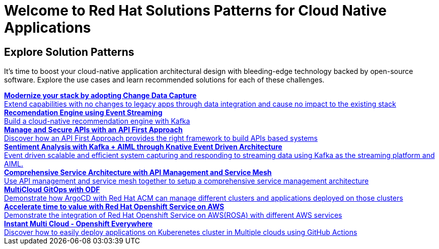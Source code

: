 = Welcome to Red Hat Solutions Patterns for Cloud Native Applications

== Explore Solution Patterns
:page-layout: home
:!sectids:
It's time to boost your cloud-native application architectural design with bleeding-edge technology backed by open-source software. Explore the use cases and learn recommended solutions for each of these challenges.



++++

<div class="container">
 
 
<a href="https://redhat-solution-patterns.github.io/solution-pattern-modernization-cdc" target="_blank" class="col card">    
    <div><strong>Modernize your stack by adopting Change Data Capture</strong></div>
    <div style="font-size:14px">Extend capabilities with no changes to legacy apps through data integration and cause no impact to the existing stack</div>
</a>

 
 <a href="https://redhat-solution-patterns.github.io/solution-pattern-recommendation-engine" target="_blank"  class="col card">  
    <div><strong>Recomendation Engine using Event Streaming</strong></div>
    <div style="font-size:14px">
      Build a cloud-native recommendation engine with Kafka
    </div>
</a>

<a href="https://redhat-solution-patterns.github.io/solution-pattern-api-first" target="_blank"  class="col card">  
    <div><strong>Manage and Secure APIs with an API First Approach</strong></div>
    <div style="font-size:14px">
      Discover how an API First Approach provides the right framework to build APIs based systems
    </div>
</a>

 
<a href="https://redhat-solution-patterns.github.io/solution-pattern-sentiment-analysis" target="_blank"  class="col card">
    <div><strong>Sentiment Analysis with Kafka + AIML through Knative Event Driven Architecture</strong></div>
    <div style="font-size:14px">
      Event driven scalable and efficient system capturing and responding to streaming data using Kafka as the streaming platform and AIML.
    </div>
</a>

 
<a href="https://redhat-solution-patterns.github.io/solution-pattern-apim-servicemesh" target="_blank"  class="col card">  
    <div><strong>Comprehensive Service Architecture with API Management and Service Mesh</strong></div>
    <div style="font-size:14px">
      Use API management and service mesh together to setup a comprehensive service management architecture
    </div>
</a>

<a href="https://redhat-solution-patterns.github.io/solution-pattern-multicloud-gitops-odf" target="_blank"  class="col card">  
    <div><strong>MultiCloud GitOps with ODF</strong></div>
    <div style="font-size:14px">
      Demonstrate how ArgoCD with Red Hat ACM can manage different clusters and applications deployed on those clusters
    </div>
</a>

<a href="https://redhat-solution-patterns.github.io/solution-pattern-modernize-with-rosa" target="_blank"  class="col card">  
    <div><strong>Accelerate time to value with Red Hat Openshift Service on AWS</strong></div>
    <div style="font-size:14px">
      Demonstrate the integration of Red Hat Openshift Service on AWS(ROSA) with different AWS services
    </div>
</a>

<a href="https://redhat-solution-patterns.github.io/solution-pattern-instant-multicloud" target="_blank"  class="col card">  
    <div><strong>Instant Multi Cloud - Openshift Everywhere</strong></div>
    <div style="font-size:14px">
      Discover how to easily deploy applications on Kuberenetes cluster in Multiple clouds using GitHub Actions
    </div>
</a>




</div>
++++


